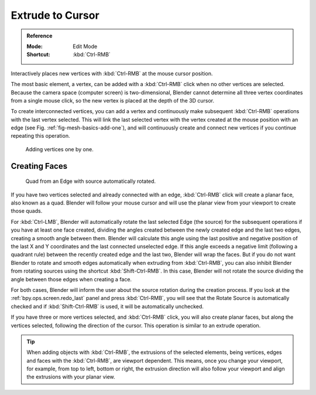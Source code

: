 .. _tool-mesh-extrude_cursor:

*****************
Extrude to Cursor
*****************

.. admonition:: Reference
   :class: refbox

   :Mode:      Edit Mode
   :Shortcut:  :kbd:`Ctrl-RMB`

Interactively places new vertices with :kbd:`Ctrl-RMB` at the mouse cursor position.

The most basic element, a vertex, can be added with a :kbd:`Ctrl-RMB` click
when no other vertices are selected.
Because the camera space (computer screen) is two-dimensional,
Blender cannot determine all three vertex coordinates from a single mouse click,
so the new vertex is placed at the depth of the 3D cursor.

To create interconnected vertices, you can add a vertex and continuously make subsequent :kbd:`Ctrl-RMB`
operations with the last vertex selected.
This will link the last selected vertex with the vertex created at the mouse position with an edge
(see Fig. :ref:`fig-mesh-basics-add-one`),
and will continuously create and connect new vertices if you continue repeating this operation.

.. _fig-mesh-basics-add-one:

.. figure:: /images/modeling_meshes_tools_extrude-cursor_vertex.png

   Adding vertices one by one.


Creating Faces
==============

.. figure:: /images/modeling_meshes_tools_extrude-cursor_quad.png

   Quad from an Edge with source automatically rotated.

If you have two vertices selected and already connected with an edge, :kbd:`Ctrl-RMB` click
will create a planar face, also known as a quad. Blender will follow your mouse cursor
and will use the planar view from your viewport to create those quads.

For :kbd:`Ctrl-LMB`, Blender will automatically rotate the last selected Edge (the source)
for the subsequent operations if you have at least one face created, dividing the angles created between
the newly created edge and the last two edges, creating a smooth angle between them. Blender will calculate
this angle using the last positive and negative position of the last X and Y coordinates
and the last connected unselected edge. If this angle exceeds a negative limit (following a quadrant rule)
between the recently created edge and the last two, Blender will wrap the faces.
But if you do not want Blender to rotate and smooth edges automatically when extruding from :kbd:`Ctrl-RMB`,
you can also inhibit Blender from rotating sources using the shortcut :kbd:`Shift-Ctrl-RMB`.
In this case, Blender will not rotate the source dividing the angle between those edges when creating a face.

For both cases, Blender will inform the user about the source rotation during the creation process.
If you look at the :ref:`bpy.ops.screen.redo_last` panel and press :kbd:`Ctrl-RMB`,
you will see that the Rotate Source is automatically checked and if :kbd:`Shift-Ctrl-RMB` is used,
it will be automatically unchecked.

If you have three or more vertices selected, and :kbd:`Ctrl-RMB` click,
you will also create planar faces, but along the vertices selected, following the direction of the cursor.
This operation is similar to an extrude operation.

.. tip::

   When adding objects with :kbd:`Ctrl-RMB`, the extrusions of the selected elements,
   being vertices, edges and faces with the :kbd:`Ctrl-RMB`, are viewport dependent.
   This means, once you change your viewport, for example, from top to left, bottom or right,
   the extrusion direction will also follow your viewport and align the extrusions with your planar view.

